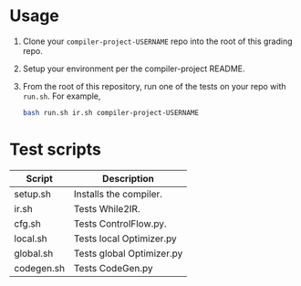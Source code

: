 * Usage

1. Clone your ~compiler-project-USERNAME~ repo into the root of this grading repo.
2. Setup your environment per the compiler-project README.
3. From the root of this repository, run one of the tests on your repo with ~run.sh~.  For example,

   #+begin_src bash
   bash run.sh ir.sh compiler-project-USERNAME
   #+end_src


* Test scripts

| Script     | Description               |
|------------+---------------------------|
| setup.sh   | Installs the compiler.    |
| ir.sh      | Tests While2IR.           |
| cfg.sh     | Tests ControlFlow.py.     |
| local.sh   | Tests local Optimizer.py  |
| global.sh  | Tests global Optimizer.py |
| codegen.sh | Tests CodeGen.py          |

